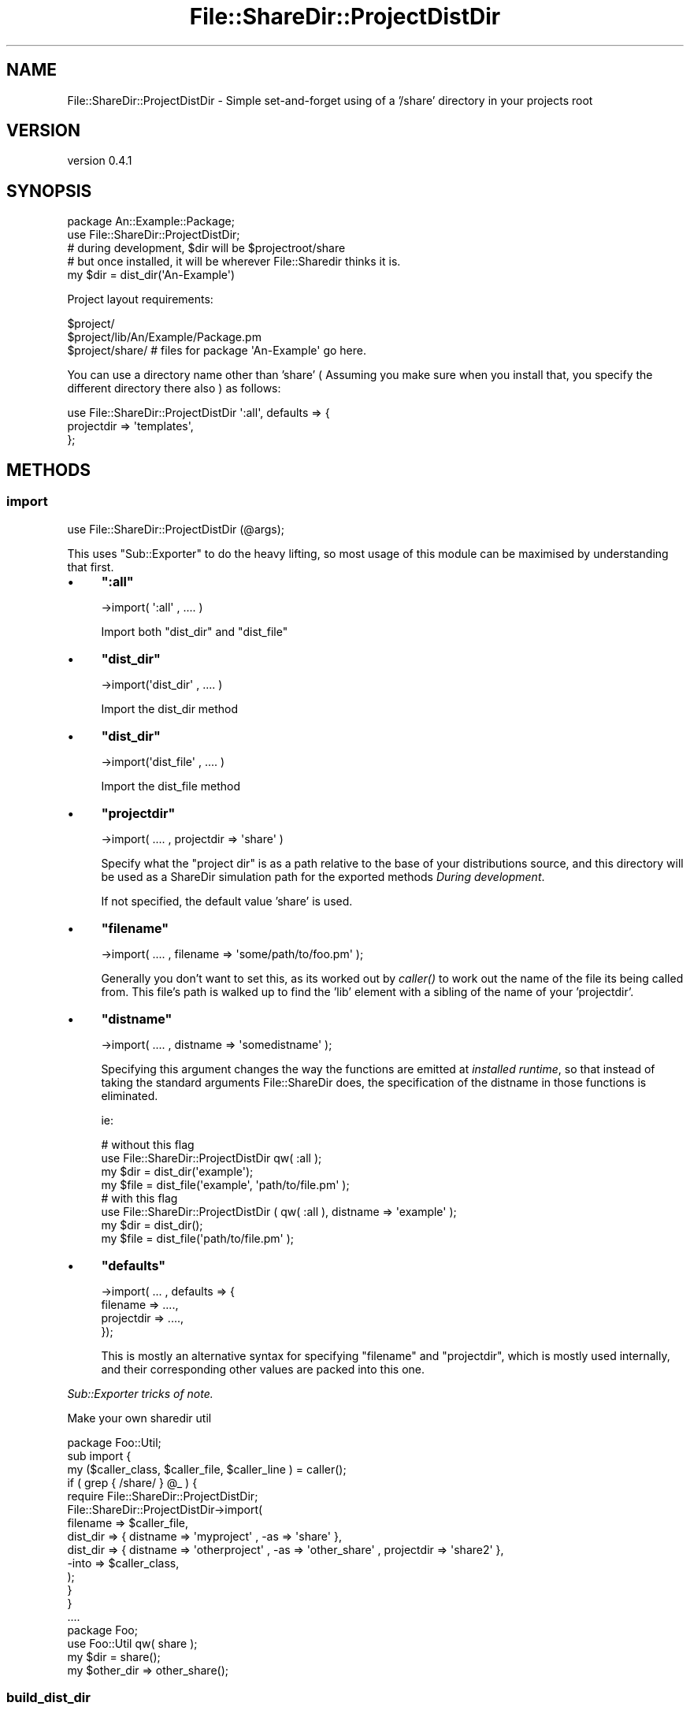 .\" Automatically generated by Pod::Man 2.27 (Pod::Simple 3.23)
.\"
.\" Standard preamble:
.\" ========================================================================
.de Sp \" Vertical space (when we can't use .PP)
.if t .sp .5v
.if n .sp
..
.de Vb \" Begin verbatim text
.ft CW
.nf
.ne \\$1
..
.de Ve \" End verbatim text
.ft R
.fi
..
.\" Set up some character translations and predefined strings.  \*(-- will
.\" give an unbreakable dash, \*(PI will give pi, \*(L" will give a left
.\" double quote, and \*(R" will give a right double quote.  \*(C+ will
.\" give a nicer C++.  Capital omega is used to do unbreakable dashes and
.\" therefore won't be available.  \*(C` and \*(C' expand to `' in nroff,
.\" nothing in troff, for use with C<>.
.tr \(*W-
.ds C+ C\v'-.1v'\h'-1p'\s-2+\h'-1p'+\s0\v'.1v'\h'-1p'
.ie n \{\
.    ds -- \(*W-
.    ds PI pi
.    if (\n(.H=4u)&(1m=24u) .ds -- \(*W\h'-12u'\(*W\h'-12u'-\" diablo 10 pitch
.    if (\n(.H=4u)&(1m=20u) .ds -- \(*W\h'-12u'\(*W\h'-8u'-\"  diablo 12 pitch
.    ds L" ""
.    ds R" ""
.    ds C` ""
.    ds C' ""
'br\}
.el\{\
.    ds -- \|\(em\|
.    ds PI \(*p
.    ds L" ``
.    ds R" ''
.    ds C`
.    ds C'
'br\}
.\"
.\" Escape single quotes in literal strings from groff's Unicode transform.
.ie \n(.g .ds Aq \(aq
.el       .ds Aq '
.\"
.\" If the F register is turned on, we'll generate index entries on stderr for
.\" titles (.TH), headers (.SH), subsections (.SS), items (.Ip), and index
.\" entries marked with X<> in POD.  Of course, you'll have to process the
.\" output yourself in some meaningful fashion.
.\"
.\" Avoid warning from groff about undefined register 'F'.
.de IX
..
.nr rF 0
.if \n(.g .if rF .nr rF 1
.if (\n(rF:(\n(.g==0)) \{
.    if \nF \{
.        de IX
.        tm Index:\\$1\t\\n%\t"\\$2"
..
.        if !\nF==2 \{
.            nr % 0
.            nr F 2
.        \}
.    \}
.\}
.rr rF
.\"
.\" Accent mark definitions (@(#)ms.acc 1.5 88/02/08 SMI; from UCB 4.2).
.\" Fear.  Run.  Save yourself.  No user-serviceable parts.
.    \" fudge factors for nroff and troff
.if n \{\
.    ds #H 0
.    ds #V .8m
.    ds #F .3m
.    ds #[ \f1
.    ds #] \fP
.\}
.if t \{\
.    ds #H ((1u-(\\\\n(.fu%2u))*.13m)
.    ds #V .6m
.    ds #F 0
.    ds #[ \&
.    ds #] \&
.\}
.    \" simple accents for nroff and troff
.if n \{\
.    ds ' \&
.    ds ` \&
.    ds ^ \&
.    ds , \&
.    ds ~ ~
.    ds /
.\}
.if t \{\
.    ds ' \\k:\h'-(\\n(.wu*8/10-\*(#H)'\'\h"|\\n:u"
.    ds ` \\k:\h'-(\\n(.wu*8/10-\*(#H)'\`\h'|\\n:u'
.    ds ^ \\k:\h'-(\\n(.wu*10/11-\*(#H)'^\h'|\\n:u'
.    ds , \\k:\h'-(\\n(.wu*8/10)',\h'|\\n:u'
.    ds ~ \\k:\h'-(\\n(.wu-\*(#H-.1m)'~\h'|\\n:u'
.    ds / \\k:\h'-(\\n(.wu*8/10-\*(#H)'\z\(sl\h'|\\n:u'
.\}
.    \" troff and (daisy-wheel) nroff accents
.ds : \\k:\h'-(\\n(.wu*8/10-\*(#H+.1m+\*(#F)'\v'-\*(#V'\z.\h'.2m+\*(#F'.\h'|\\n:u'\v'\*(#V'
.ds 8 \h'\*(#H'\(*b\h'-\*(#H'
.ds o \\k:\h'-(\\n(.wu+\w'\(de'u-\*(#H)/2u'\v'-.3n'\*(#[\z\(de\v'.3n'\h'|\\n:u'\*(#]
.ds d- \h'\*(#H'\(pd\h'-\w'~'u'\v'-.25m'\f2\(hy\fP\v'.25m'\h'-\*(#H'
.ds D- D\\k:\h'-\w'D'u'\v'-.11m'\z\(hy\v'.11m'\h'|\\n:u'
.ds th \*(#[\v'.3m'\s+1I\s-1\v'-.3m'\h'-(\w'I'u*2/3)'\s-1o\s+1\*(#]
.ds Th \*(#[\s+2I\s-2\h'-\w'I'u*3/5'\v'-.3m'o\v'.3m'\*(#]
.ds ae a\h'-(\w'a'u*4/10)'e
.ds Ae A\h'-(\w'A'u*4/10)'E
.    \" corrections for vroff
.if v .ds ~ \\k:\h'-(\\n(.wu*9/10-\*(#H)'\s-2\u~\d\s+2\h'|\\n:u'
.if v .ds ^ \\k:\h'-(\\n(.wu*10/11-\*(#H)'\v'-.4m'^\v'.4m'\h'|\\n:u'
.    \" for low resolution devices (crt and lpr)
.if \n(.H>23 .if \n(.V>19 \
\{\
.    ds : e
.    ds 8 ss
.    ds o a
.    ds d- d\h'-1'\(ga
.    ds D- D\h'-1'\(hy
.    ds th \o'bp'
.    ds Th \o'LP'
.    ds ae ae
.    ds Ae AE
.\}
.rm #[ #] #H #V #F C
.\" ========================================================================
.\"
.IX Title "File::ShareDir::ProjectDistDir 3"
.TH File::ShareDir::ProjectDistDir 3 "2013-02-14" "perl v5.17.9" "User Contributed Perl Documentation"
.\" For nroff, turn off justification.  Always turn off hyphenation; it makes
.\" way too many mistakes in technical documents.
.if n .ad l
.nh
.SH "NAME"
File::ShareDir::ProjectDistDir \- Simple set\-and\-forget using of a '/share' directory in your projects root
.SH "VERSION"
.IX Header "VERSION"
version 0.4.1
.SH "SYNOPSIS"
.IX Header "SYNOPSIS"
.Vb 1
\&  package An::Example::Package;
\&
\&  use File::ShareDir::ProjectDistDir;
\&
\&  # during development, $dir will be $projectroot/share
\&  # but once installed, it will be wherever File::Sharedir thinks it is.
\&  my $dir = dist_dir(\*(AqAn\-Example\*(Aq)
.Ve
.PP
Project layout requirements:
.PP
.Vb 3
\&  $project/
\&  $project/lib/An/Example/Package.pm
\&  $project/share/   # files for package \*(AqAn\-Example\*(Aq go here.
.Ve
.PP
You can use a directory name other than 'share' ( Assuming you make sure when
you install that, you specify the different directory there also ) as follows:
.PP
.Vb 3
\&  use File::ShareDir::ProjectDistDir \*(Aq:all\*(Aq, defaults => {
\&    projectdir => \*(Aqtemplates\*(Aq,
\&  };
.Ve
.SH "METHODS"
.IX Header "METHODS"
.SS "import"
.IX Subsection "import"
.Vb 1
\&    use File::ShareDir::ProjectDistDir (@args);
.Ve
.PP
This uses  \f(CW\*(C`Sub::Exporter\*(C'\fR to do the heavy lifting, so most usage of this module can be maximised by understanding that first.
.IP "\(bu" 4
\&\fB\f(CB\*(C`:all\*(C'\fB\fR
.Sp
.Vb 1
\&    \->import( \*(Aq:all\*(Aq , .... )
.Ve
.Sp
Import both \f(CW\*(C`dist_dir\*(C'\fR and \f(CW\*(C`dist_file\*(C'\fR
.IP "\(bu" 4
\&\fB\f(CB\*(C`dist_dir\*(C'\fB\fR
.Sp
.Vb 1
\&    \->import(\*(Aqdist_dir\*(Aq , .... )
.Ve
.Sp
Import the dist_dir method
.IP "\(bu" 4
\&\fB\f(CB\*(C`dist_dir\*(C'\fB\fR
.Sp
.Vb 1
\&    \->import(\*(Aqdist_file\*(Aq , .... )
.Ve
.Sp
Import the dist_file method
.IP "\(bu" 4
\&\fB\f(CB\*(C`projectdir\*(C'\fB\fR
.Sp
.Vb 1
\&    \->import( .... , projectdir => \*(Aqshare\*(Aq )
.Ve
.Sp
Specify what the \*(L"project dir\*(R" is as a path relative to the base of your distributions source,
and this directory will be used as a ShareDir simulation path for the exported methods \fIDuring development\fR.
.Sp
If not specified, the default value 'share' is used.
.IP "\(bu" 4
\&\fB\f(CB\*(C`filename\*(C'\fB\fR
.Sp
.Vb 1
\&    \->import( .... , filename => \*(Aqsome/path/to/foo.pm\*(Aq );
.Ve
.Sp
Generally you don't want to set this, as its worked out by \fIcaller()\fR to work out the name of
the file its being called from. This file's path is walked up to find the 'lib' element with a sibling
of the name of your 'projectdir'.
.IP "\(bu" 4
\&\fB\f(CB\*(C`distname\*(C'\fB\fR
.Sp
.Vb 1
\&    \->import( .... , distname => \*(Aqsomedistname\*(Aq );
.Ve
.Sp
Specifying this argument changes the way the functions are emitted at \fIinstalled runtime\fR, so that instead of
taking the standard arguments File::ShareDir does, the specification of the distname in those functions is eliminated.
.Sp
ie:
.Sp
.Vb 2
\&    # without this flag
\&    use File::ShareDir::ProjectDistDir qw( :all );
\&
\&    my $dir = dist_dir(\*(Aqexample\*(Aq);
\&    my $file = dist_file(\*(Aqexample\*(Aq, \*(Aqpath/to/file.pm\*(Aq );
\&
\&    # with this flag
\&    use File::ShareDir::ProjectDistDir ( qw( :all ), distname => \*(Aqexample\*(Aq );
\&
\&    my $dir = dist_dir();
\&    my $file = dist_file(\*(Aqpath/to/file.pm\*(Aq );
.Ve
.IP "\(bu" 4
\&\fB\f(CB\*(C`defaults\*(C'\fB\fR
.Sp
.Vb 4
\&    \->import( ... , defaults => {
\&        filename => ....,
\&        projectdir => ....,
\&    });
.Ve
.Sp
This is mostly an alternative syntax for specifying \f(CW\*(C`filename\*(C'\fR and \f(CW\*(C`projectdir\*(C'\fR,
which is mostly used internally, and their corresponding other values are packed into this one.
.PP
\fISub::Exporter tricks of note.\fR
.IX Subsection "Sub::Exporter tricks of note."
.PP
Make your own sharedir util
.IX Subsection "Make your own sharedir util"
.PP
.Vb 1
\&    package Foo::Util;
\&
\&    sub import {
\&        my ($caller_class, $caller_file, $caller_line )  = caller();
\&        if ( grep { /share/ } @_ ) {
\&            require File::ShareDir::ProjectDistDir;
\&            File::ShareDir::ProjectDistDir\->import(
\&                filename => $caller_file,
\&                dist_dir => { distname => \*(Aqmyproject\*(Aq , \-as => \*(Aqshare\*(Aq },
\&                dist_dir => { distname => \*(Aqotherproject\*(Aq , \-as => \*(Aqother_share\*(Aq , projectdir => \*(Aqshare2\*(Aq },
\&                \-into => $caller_class,
\&            );
\&        }
\&    }
\&
\&    ....
\&
\&    package Foo;
\&    use Foo::Util qw( share );
\&
\&    my $dir = share();
\&    my $other_dir => other_share();
.Ve
.SS "build_dist_dir"
.IX Subsection "build_dist_dir"
.Vb 1
\&    use File::ShareDir::ProjectDirDir ( : all );
\&
\&    #  this calls
\&    my $coderef = File::ShareDir::ProjectDistDir\->build_dist_dir(
\&      \*(Aqdist_dir\*(Aq => {},
\&      { defaults => { filename => \*(Aqpath/to/yourcallingfile.pm\*(Aq, projectdir => \*(Aqshare\*(Aq } }
\&    );
\&
\&    use File::ShareDir::ProjectDirDir ( qw( :all ), distname => \*(Aqexample\-dist\*(Aq );
\&
\&    #  this calls
\&    my $coderef = File::ShareDir::ProjectDistDir\->build_dist_dir(
\&      \*(Aqdist_dir\*(Aq => {},
\&      { distname => \*(Aqexample\-dist\*(Aq, defaults => { filename => \*(Aqpath/to/yourcallingfile.pm\*(Aq, projectdir => \*(Aqshare\*(Aq } }
\&    );
\&
\&    use File::ShareDir::ProjectDirDir
\&      dist_dir => { distname => \*(Aqexample\-dist\*(Aq, \-as => \*(Aqmydistdir\*(Aq },
\&      dist_dir => { distname => \*(Aqother\-dist\*(Aq,   \-as => \*(Aqotherdistdir\*(Aq };
\&
\&    # This calls
\&    my $coderef = File::ShareDir::ProjectDistDir\->build_dist_dir(
\&      \*(Aqdist_dir\*(Aq,
\&      { distname => \*(Aqexample\-dist\*(Aq },
\&      { defaults => { filename => \*(Aqpath/to/yourcallingfile.pm\*(Aq, projectdir => \*(Aqshare\*(Aq } },
\&    );
\&    my $othercoderef = File::ShareDir::ProjectDistDir\->build_dist_dir(
\&      \*(Aqdist_dir\*(Aq,
\&      { distname => \*(Aqother\-dist\*(Aq },
\&      { defaults => { filename => \*(Aqpath/to/yourcallingfile.pm\*(Aq, projectdir => \*(Aqshare\*(Aq } },
\&    );
\&
\&    # And leverages Sub::Exporter to create 2 subs in your package.
.Ve
.PP
Generates the exported 'dist_dir' method. In development environments, the generated method will return
a path to the development directories 'share' directory. In non-development environments, this simply returns
\&\f(CW\*(C`File::ShareDir::dist_dir\*(C'\fR.
.PP
As a result of this, specifying the Distribution name is not required during development, however, it will
start to matter once it is installed. This is a potential avenues for bugs if you happen to name it wrong.
.SS "build_dist_file"
.IX Subsection "build_dist_file"
.Vb 1
\&    use File::ShareDir::ProjectDirDir ( : all );
\&
\&    #  this calls
\&    my $coderef = File::ShareDir::ProjectDistDir\->build_dist_file(
\&      \*(Aqdist_file\*(Aq => {},
\&      { defaults => { filename => \*(Aqpath/to/yourcallingfile.pm\*(Aq, projectdir => \*(Aqshare\*(Aq } }
\&    );
\&
\&    use File::ShareDir::ProjectDirDir ( qw( :all ), distname => \*(Aqexample\-dist\*(Aq );
\&
\&    #  this calls
\&    my $coderef = File::ShareDir::ProjectDistDir\->build_dist_file(
\&      \*(Aqdist_file\*(Aq => {},
\&      { distname => \*(Aqexample\-dist\*(Aq, defaults => { filename => \*(Aqpath/to/yourcallingfile.pm\*(Aq, projectdir => \*(Aqshare\*(Aq } }
\&    );
\&
\&    use File::ShareDir::ProjectDirDir
\&      dist_file => { distname => \*(Aqexample\-dist\*(Aq, \-as => \*(Aqmydistfile\*(Aq },
\&      dist_file => { distname => \*(Aqother\-dist\*(Aq,   \-as => \*(Aqotherdistfile\*(Aq };
\&
\&    # This calls
\&    my $coderef = File::ShareDir::ProjectDistDir\->build_dist_file(
\&      \*(Aqdist_file\*(Aq,
\&      { distname => \*(Aqexample\-dist\*(Aq },
\&      { defaults => { filename => \*(Aqpath/to/yourcallingfile.pm\*(Aq, projectdir => \*(Aqshare\*(Aq } },
\&    );
\&    my $othercoderef = File::ShareDir::ProjectDistDir\->build_dist_file(
\&      \*(Aqdist_file\*(Aq,
\&      { distname => \*(Aqother\-dist\*(Aq },
\&      { defaults => { filename => \*(Aqpath/to/yourcallingfile.pm\*(Aq, projectdir => \*(Aqshare\*(Aq } },
\&    );
\&
\&    # And leverages Sub::Exporter to create 2 subs in your package.
.Ve
.PP
Generates the 'dist_file' method.
.PP
In development environments, the generated method will return
a path to the development directories 'share' directory. In non-development environments, this simply returns
\&\f(CW\*(C`File::ShareDir::dist_file\*(C'\fR.
.PP
Caveats as a result of package-name as stated in \*(L"build_dist_dir\*(R" also apply to this method.
.SH "AUTHOR"
.IX Header "AUTHOR"
Kent Fredric <kentnl@cpan.org>
.SH "COPYRIGHT AND LICENSE"
.IX Header "COPYRIGHT AND LICENSE"
This software is copyright (c) 2013 by Kent Fredric <kentnl@cpan.org>.
.PP
This is free software; you can redistribute it and/or modify it under
the same terms as the Perl 5 programming language system itself.
